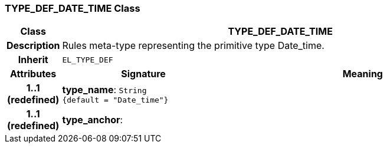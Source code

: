 === TYPE_DEF_DATE_TIME Class

[cols="^1,3,5"]
|===
h|*Class*
2+^h|*TYPE_DEF_DATE_TIME*

h|*Description*
2+a|Rules meta-type representing the primitive type Date_time.

h|*Inherit*
2+|`EL_TYPE_DEF`

h|*Attributes*
^h|*Signature*
^h|*Meaning*

h|*1..1 +
(redefined)*
|*type_name*: `String +
{default{nbsp}={nbsp}"Date_time"}`
a|

h|*1..1 +
(redefined)*
|*type_anchor*: 
a|
|===
